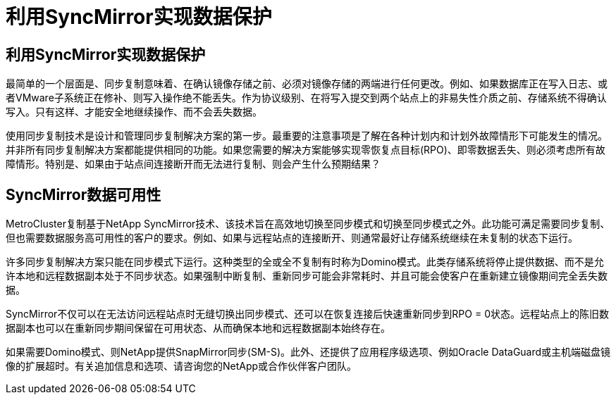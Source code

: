 = 利用SyncMirror实现数据保护
:allow-uri-read: 




== 利用SyncMirror实现数据保护

最简单的一个层面是、同步复制意味着、在确认镜像存储之前、必须对镜像存储的两端进行任何更改。例如、如果数据库正在写入日志、或者VMware子系统正在修补、则写入操作绝不能丢失。作为协议级别、在将写入提交到两个站点上的非易失性介质之前、存储系统不得确认写入。只有这样、才能安全地继续操作、而不会丢失数据。

使用同步复制技术是设计和管理同步复制解决方案的第一步。最重要的注意事项是了解在各种计划内和计划外故障情形下可能发生的情况。并非所有同步复制解决方案都能提供相同的功能。如果您需要的解决方案能够实现零恢复点目标(RPO)、即零数据丢失、则必须考虑所有故障情形。特别是、如果由于站点间连接断开而无法进行复制、则会产生什么预期结果？



== SyncMirror数据可用性

MetroCluster复制基于NetApp SyncMirror技术、该技术旨在高效地切换至同步模式和切换至同步模式之外。此功能可满足需要同步复制、但也需要数据服务高可用性的客户的要求。例如、如果与远程站点的连接断开、则通常最好让存储系统继续在未复制的状态下运行。

许多同步复制解决方案只能在同步模式下运行。这种类型的全或全不复制有时称为Domino模式。此类存储系统将停止提供数据、而不是允许本地和远程数据副本处于不同步状态。如果强制中断复制、重新同步可能会非常耗时、并且可能会使客户在重新建立镜像期间完全丢失数据。

SyncMirror不仅可以在无法访问远程站点时无缝切换出同步模式、还可以在恢复连接后快速重新同步到RPO = 0状态。远程站点上的陈旧数据副本也可以在重新同步期间保留在可用状态、从而确保本地和远程数据副本始终存在。

如果需要Domino模式、则NetApp提供SnapMirror同步(SM-S)。此外、还提供了应用程序级选项、例如Oracle DataGuard或主机端磁盘镜像的扩展超时。有关追加信息和选项、请咨询您的NetApp或合作伙伴客户团队。
